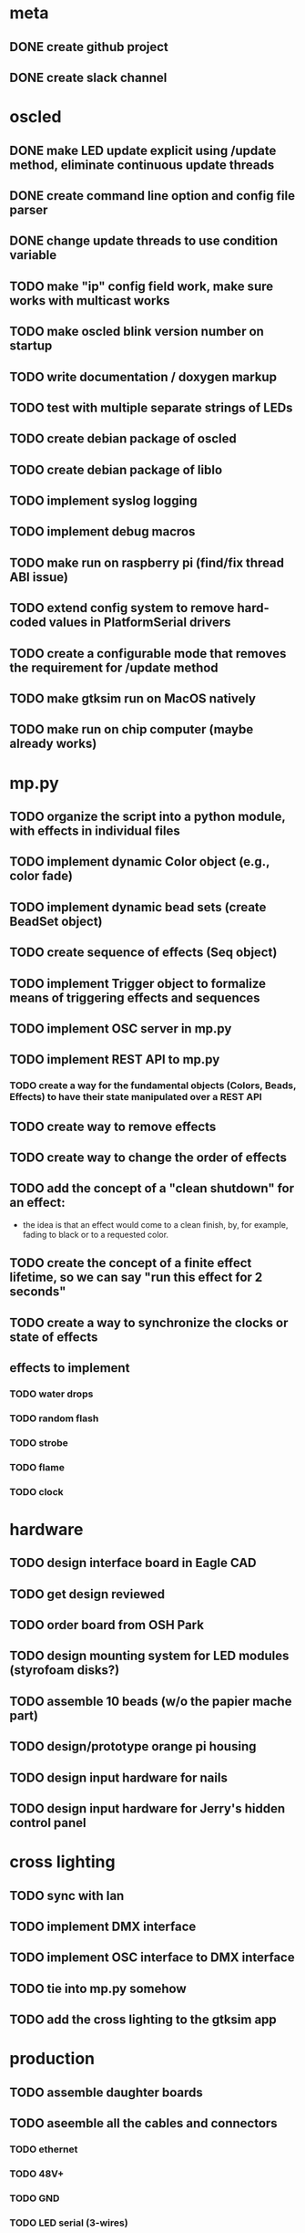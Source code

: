 
* meta
** DONE create github project
** DONE create slack channel

* oscled 
** DONE make LED update explicit using /update method, eliminate continuous update threads
** DONE create command line option and config file parser
** DONE change update threads to use condition variable
** TODO make "ip" config field work, make sure works with multicast works
** TODO make oscled blink version number on startup
** TODO write documentation / doxygen markup
** TODO test with multiple separate strings of LEDs
** TODO create debian package of oscled
** TODO create debian package of liblo
** TODO implement syslog logging
** TODO implement debug macros
** TODO make run on raspberry pi (find/fix thread ABI issue)
** TODO extend config system to remove hard-coded values in PlatformSerial drivers
** TODO create a configurable mode that removes the requirement for /update method
** TODO make gtksim run on MacOS natively
** TODO make run on chip computer (maybe already works)

* mp.py
** TODO organize the script into a python module, with effects in individual files
** TODO implement dynamic Color object (e.g., color fade)
** TODO implement dynamic bead sets (create BeadSet object)
** TODO create sequence of effects (Seq object)
** TODO implement Trigger object to formalize means of triggering effects and sequences
** TODO implement OSC server in mp.py
** TODO implement REST API to mp.py
*** TODO create a way for the fundamental objects (Colors, Beads, Effects) to have their state manipulated over a REST API   
** TODO create way to remove effects
** TODO create way to change the order of effects

** TODO add the concept of a "clean shutdown" for an effect:
   + the idea is that an effect would come to a clean finish, by, for
     example, fading to black or to a requested color.
** TODO create the concept of a finite effect lifetime, so we can say "run this effect for 2 seconds"
** TODO create a way to synchronize the clocks or state of effects
** effects to implement
*** TODO water drops
*** TODO random flash
*** TODO strobe
*** TODO flame
*** TODO clock

* hardware
** TODO design interface board in Eagle CAD
** TODO get design reviewed
** TODO order board from OSH Park
** TODO design mounting system for LED modules (styrofoam disks?)
** TODO assemble 10 beads (w/o the papier mache part)
** TODO design/prototype orange pi housing
** TODO design input hardware for nails
** TODO design input hardware for Jerry's hidden control panel

* cross lighting
** TODO sync with Ian
** TODO implement DMX interface
** TODO implement OSC interface to DMX interface
** TODO tie into mp.py somehow
** TODO add the cross lighting to the gtksim app

* production
** TODO assemble daughter boards
** TODO aseemble all the cables and connectors
*** TODO ethernet
*** TODO 48V+
*** TODO GND
*** TODO LED serial (3-wires)
** TODO assemble 60 LED mounts for the beads
** TODO assemble the opi's in their boxes ready for mount
*** TODO drill and thread mounting holes, screw in standoffs
*** TODO mount boards
*** TODO mount connectors
*** TODO label and close it up
